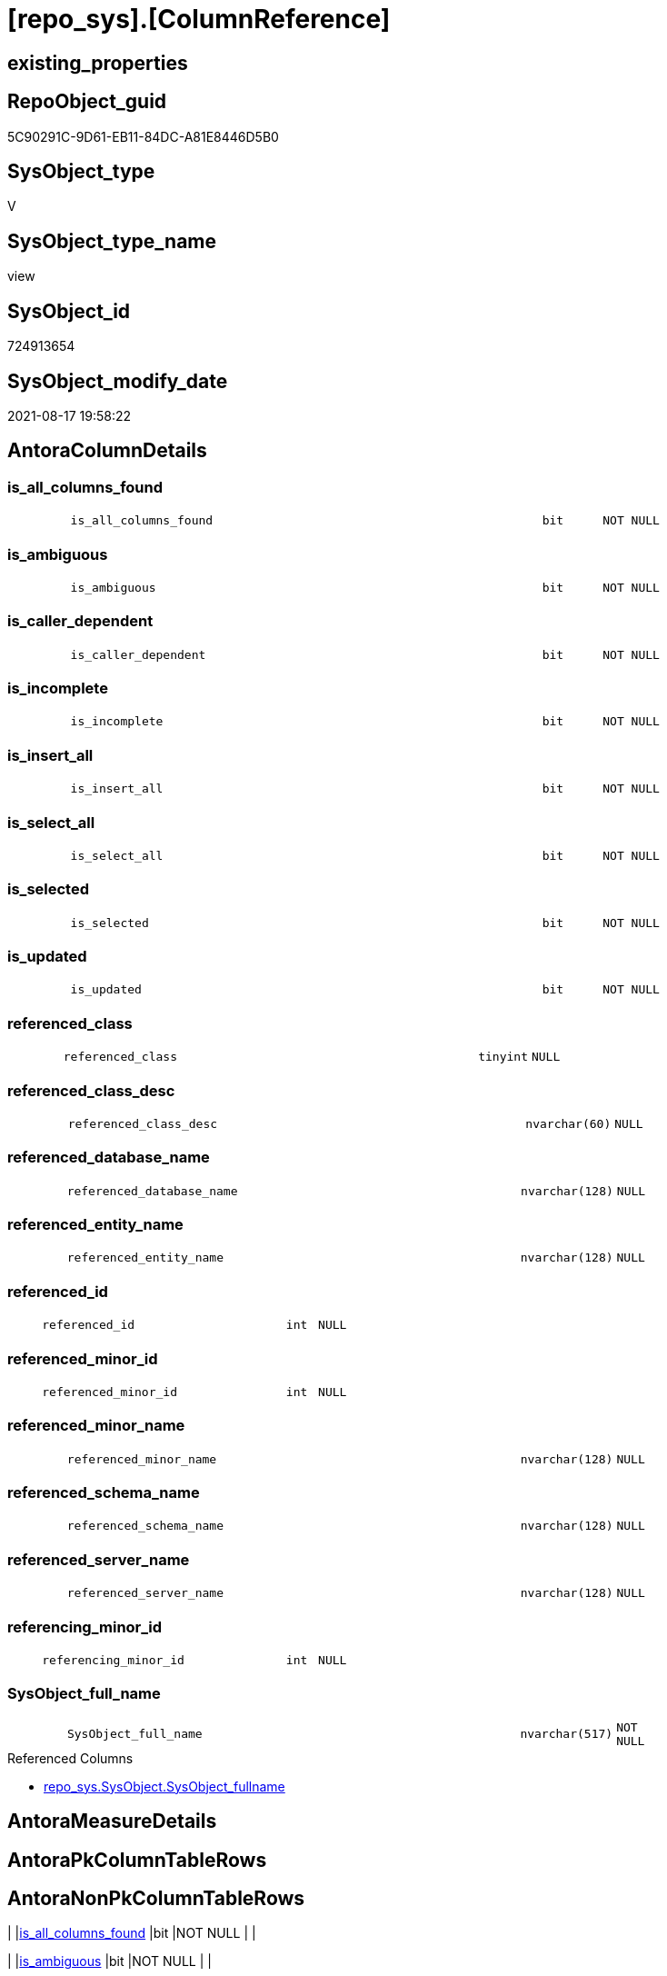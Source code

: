 = [repo_sys].[ColumnReference]

== existing_properties

// tag::existing_properties[]
:ExistsProperty--antorareferencedlist:
:ExistsProperty--has_execution_plan_issue:
:ExistsProperty--is_repo_managed:
:ExistsProperty--is_ssas:
:ExistsProperty--referencedobjectlist:
:ExistsProperty--sql_modules_definition:
:ExistsProperty--FK:
:ExistsProperty--Columns:
// end::existing_properties[]

== RepoObject_guid

// tag::RepoObject_guid[]
5C90291C-9D61-EB11-84DC-A81E8446D5B0
// end::RepoObject_guid[]

== SysObject_type

// tag::SysObject_type[]
V 
// end::SysObject_type[]

== SysObject_type_name

// tag::SysObject_type_name[]
view
// end::SysObject_type_name[]

== SysObject_id

// tag::SysObject_id[]
724913654
// end::SysObject_id[]

== SysObject_modify_date

// tag::SysObject_modify_date[]
2021-08-17 19:58:22
// end::SysObject_modify_date[]

== AntoraColumnDetails

// tag::AntoraColumnDetails[]
[#column-is_all_columns_found]
=== is_all_columns_found

[cols="d,8m,m,m,m,d"]
|===
|
|is_all_columns_found
|bit
|NOT NULL
|
|
|===


[#column-is_ambiguous]
=== is_ambiguous

[cols="d,8m,m,m,m,d"]
|===
|
|is_ambiguous
|bit
|NOT NULL
|
|
|===


[#column-is_caller_dependent]
=== is_caller_dependent

[cols="d,8m,m,m,m,d"]
|===
|
|is_caller_dependent
|bit
|NOT NULL
|
|
|===


[#column-is_incomplete]
=== is_incomplete

[cols="d,8m,m,m,m,d"]
|===
|
|is_incomplete
|bit
|NOT NULL
|
|
|===


[#column-is_insert_all]
=== is_insert_all

[cols="d,8m,m,m,m,d"]
|===
|
|is_insert_all
|bit
|NOT NULL
|
|
|===


[#column-is_select_all]
=== is_select_all

[cols="d,8m,m,m,m,d"]
|===
|
|is_select_all
|bit
|NOT NULL
|
|
|===


[#column-is_selected]
=== is_selected

[cols="d,8m,m,m,m,d"]
|===
|
|is_selected
|bit
|NOT NULL
|
|
|===


[#column-is_updated]
=== is_updated

[cols="d,8m,m,m,m,d"]
|===
|
|is_updated
|bit
|NOT NULL
|
|
|===


[#column-referenced_class]
=== referenced_class

[cols="d,8m,m,m,m,d"]
|===
|
|referenced_class
|tinyint
|NULL
|
|
|===


[#column-referenced_class_desc]
=== referenced_class_desc

[cols="d,8m,m,m,m,d"]
|===
|
|referenced_class_desc
|nvarchar(60)
|NULL
|
|
|===


[#column-referenced_database_name]
=== referenced_database_name

[cols="d,8m,m,m,m,d"]
|===
|
|referenced_database_name
|nvarchar(128)
|NULL
|
|
|===


[#column-referenced_entity_name]
=== referenced_entity_name

[cols="d,8m,m,m,m,d"]
|===
|
|referenced_entity_name
|nvarchar(128)
|NULL
|
|
|===


[#column-referenced_id]
=== referenced_id

[cols="d,8m,m,m,m,d"]
|===
|
|referenced_id
|int
|NULL
|
|
|===


[#column-referenced_minor_id]
=== referenced_minor_id

[cols="d,8m,m,m,m,d"]
|===
|
|referenced_minor_id
|int
|NULL
|
|
|===


[#column-referenced_minor_name]
=== referenced_minor_name

[cols="d,8m,m,m,m,d"]
|===
|
|referenced_minor_name
|nvarchar(128)
|NULL
|
|
|===


[#column-referenced_schema_name]
=== referenced_schema_name

[cols="d,8m,m,m,m,d"]
|===
|
|referenced_schema_name
|nvarchar(128)
|NULL
|
|
|===


[#column-referenced_server_name]
=== referenced_server_name

[cols="d,8m,m,m,m,d"]
|===
|
|referenced_server_name
|nvarchar(128)
|NULL
|
|
|===


[#column-referencing_minor_id]
=== referencing_minor_id

[cols="d,8m,m,m,m,d"]
|===
|
|referencing_minor_id
|int
|NULL
|
|
|===


[#column-SysObject_full_name]
=== SysObject_full_name

[cols="d,8m,m,m,m,d"]
|===
|
|SysObject_full_name
|nvarchar(517)
|NOT NULL
|
|
|===

.Referenced Columns
--
* xref:repo_sys.SysObject.adoc#column-SysObject_fullname[+repo_sys.SysObject.SysObject_fullname+]
--


// end::AntoraColumnDetails[]

== AntoraMeasureDetails

// tag::AntoraMeasureDetails[]

// end::AntoraMeasureDetails[]

== AntoraPkColumnTableRows

// tag::AntoraPkColumnTableRows[]



















// end::AntoraPkColumnTableRows[]

== AntoraNonPkColumnTableRows

// tag::AntoraNonPkColumnTableRows[]
|
|<<column-is_all_columns_found>>
|bit
|NOT NULL
|
|

|
|<<column-is_ambiguous>>
|bit
|NOT NULL
|
|

|
|<<column-is_caller_dependent>>
|bit
|NOT NULL
|
|

|
|<<column-is_incomplete>>
|bit
|NOT NULL
|
|

|
|<<column-is_insert_all>>
|bit
|NOT NULL
|
|

|
|<<column-is_select_all>>
|bit
|NOT NULL
|
|

|
|<<column-is_selected>>
|bit
|NOT NULL
|
|

|
|<<column-is_updated>>
|bit
|NOT NULL
|
|

|
|<<column-referenced_class>>
|tinyint
|NULL
|
|

|
|<<column-referenced_class_desc>>
|nvarchar(60)
|NULL
|
|

|
|<<column-referenced_database_name>>
|nvarchar(128)
|NULL
|
|

|
|<<column-referenced_entity_name>>
|nvarchar(128)
|NULL
|
|

|
|<<column-referenced_id>>
|int
|NULL
|
|

|
|<<column-referenced_minor_id>>
|int
|NULL
|
|

|
|<<column-referenced_minor_name>>
|nvarchar(128)
|NULL
|
|

|
|<<column-referenced_schema_name>>
|nvarchar(128)
|NULL
|
|

|
|<<column-referenced_server_name>>
|nvarchar(128)
|NULL
|
|

|
|<<column-referencing_minor_id>>
|int
|NULL
|
|

|
|<<column-SysObject_full_name>>
|nvarchar(517)
|NOT NULL
|
|

// end::AntoraNonPkColumnTableRows[]

== AntoraIndexList

// tag::AntoraIndexList[]

// end::AntoraIndexList[]

== AntoraParameterList

// tag::AntoraParameterList[]

// end::AntoraParameterList[]

== Other tags

source: property.RepoObjectProperty_cross As rop_cross


=== AdocUspSteps

// tag::adocuspsteps[]

// end::adocuspsteps[]


=== AntoraReferencedList

// tag::antorareferencedlist[]
* xref:repo_sys.SysObject.adoc[]
* xref:sys_dwh.dm_sql_referenced_entities.adoc[]
// end::antorareferencedlist[]


=== AntoraReferencingList

// tag::antorareferencinglist[]

// end::antorareferencinglist[]


=== exampleUsage

// tag::exampleusage[]

// end::exampleusage[]


=== exampleUsage_2

// tag::exampleusage_2[]

// end::exampleusage_2[]


=== exampleUsage_3

// tag::exampleusage_3[]

// end::exampleusage_3[]


=== exampleUsage_4

// tag::exampleusage_4[]

// end::exampleusage_4[]


=== exampleUsage_5

// tag::exampleusage_5[]

// end::exampleusage_5[]


=== exampleWrong_Usage

// tag::examplewrong_usage[]

// end::examplewrong_usage[]


=== has_execution_plan_issue

// tag::has_execution_plan_issue[]
1
// end::has_execution_plan_issue[]


=== has_get_referenced_issue

// tag::has_get_referenced_issue[]

// end::has_get_referenced_issue[]


=== has_history

// tag::has_history[]

// end::has_history[]


=== has_history_columns

// tag::has_history_columns[]

// end::has_history_columns[]


=== is_persistence

// tag::is_persistence[]

// end::is_persistence[]


=== is_persistence_check_duplicate_per_pk

// tag::is_persistence_check_duplicate_per_pk[]

// end::is_persistence_check_duplicate_per_pk[]


=== is_persistence_check_for_empty_source

// tag::is_persistence_check_for_empty_source[]

// end::is_persistence_check_for_empty_source[]


=== is_persistence_delete_changed

// tag::is_persistence_delete_changed[]

// end::is_persistence_delete_changed[]


=== is_persistence_delete_missing

// tag::is_persistence_delete_missing[]

// end::is_persistence_delete_missing[]


=== is_persistence_insert

// tag::is_persistence_insert[]

// end::is_persistence_insert[]


=== is_persistence_truncate

// tag::is_persistence_truncate[]

// end::is_persistence_truncate[]


=== is_persistence_update_changed

// tag::is_persistence_update_changed[]

// end::is_persistence_update_changed[]


=== is_repo_managed

// tag::is_repo_managed[]
0
// end::is_repo_managed[]


=== is_ssas

// tag::is_ssas[]
0
// end::is_ssas[]


=== microsoft_database_tools_support

// tag::microsoft_database_tools_support[]

// end::microsoft_database_tools_support[]


=== MS_Description

// tag::ms_description[]

// end::ms_description[]


=== persistence_source_RepoObject_fullname

// tag::persistence_source_repoobject_fullname[]

// end::persistence_source_repoobject_fullname[]


=== persistence_source_RepoObject_fullname2

// tag::persistence_source_repoobject_fullname2[]

// end::persistence_source_repoobject_fullname2[]


=== persistence_source_RepoObject_guid

// tag::persistence_source_repoobject_guid[]

// end::persistence_source_repoobject_guid[]


=== persistence_source_RepoObject_xref

// tag::persistence_source_repoobject_xref[]

// end::persistence_source_repoobject_xref[]


=== pk_index_guid

// tag::pk_index_guid[]

// end::pk_index_guid[]


=== pk_IndexPatternColumnDatatype

// tag::pk_indexpatterncolumndatatype[]

// end::pk_indexpatterncolumndatatype[]


=== pk_IndexPatternColumnName

// tag::pk_indexpatterncolumnname[]

// end::pk_indexpatterncolumnname[]


=== pk_IndexSemanticGroup

// tag::pk_indexsemanticgroup[]

// end::pk_indexsemanticgroup[]


=== ReferencedObjectList

// tag::referencedobjectlist[]
* [repo_sys].[SysObject]
* [sys_dwh].[dm_sql_referenced_entities]
// end::referencedobjectlist[]


=== usp_persistence_RepoObject_guid

// tag::usp_persistence_repoobject_guid[]

// end::usp_persistence_repoobject_guid[]


=== UspExamples

// tag::uspexamples[]

// end::uspexamples[]


=== UspParameters

// tag::uspparameters[]

// end::uspparameters[]

== Boolean Attributes

source: property.RepoObjectProperty WHERE property_int = 1

// tag::boolean_attributes[]
:has_execution_plan_issue:

// end::boolean_attributes[]

== sql_modules_definition

// tag::sql_modules_definition[]
[%collapsible]
=======
[source,sql]
----

CREATE View repo_sys.ColumnReference
As
--
--muss / kann noch angereichert werden
Select
    SysObject_full_name = so.SysObject_fullname
  , sdsre.referencing_minor_id
  , sdsre.referenced_server_name
  , sdsre.referenced_database_name
  , sdsre.referenced_schema_name
  , sdsre.referenced_entity_name
  , sdsre.referenced_minor_name
  , sdsre.referenced_id
  , sdsre.referenced_minor_id
  , sdsre.referenced_class
  , sdsre.referenced_class_desc
  , sdsre.is_caller_dependent
  , sdsre.is_ambiguous
  , sdsre.is_selected
  , sdsre.is_updated
  , sdsre.is_select_all
  , sdsre.is_all_columns_found
  , sdsre.is_insert_all
  , sdsre.is_incomplete
From
    repo_sys.SysObject                                                                 As so
    Cross Apply sys_dwh.dm_sql_referenced_entities ( so.SysObject_fullname, 'OBJECT' ) As sdsre
Where
    so.type In
    ( 'U', 'V' )

----
=======
// end::sql_modules_definition[]


